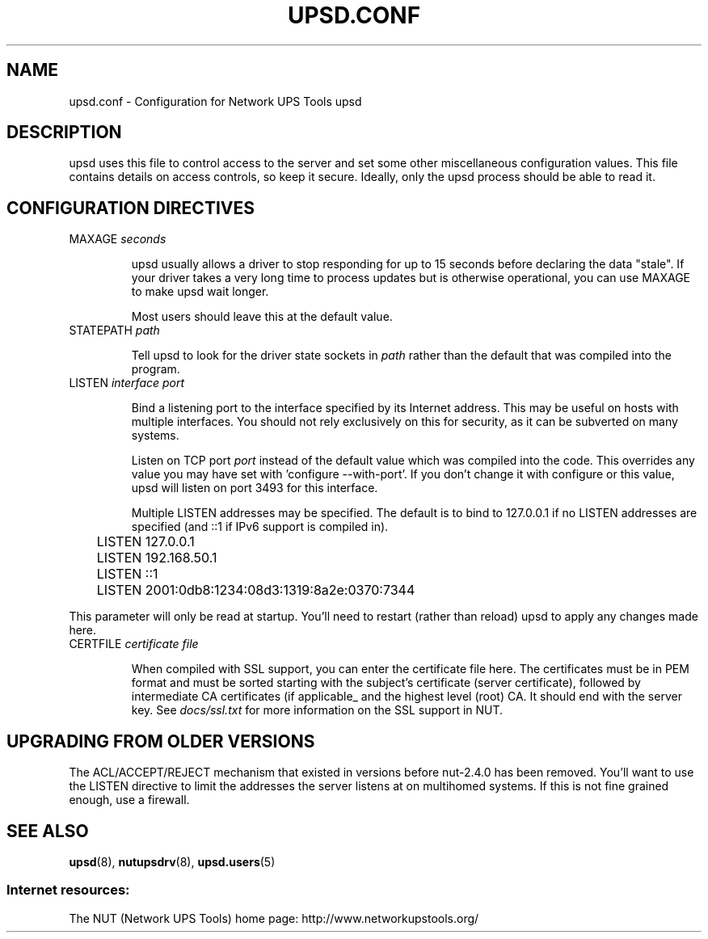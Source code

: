 .TH UPSD.CONF 5 "Mon Nov 30 2009" "" "Network UPS Tools (NUT)"
.SH NAME
upsd.conf \- Configuration for Network UPS Tools upsd

.SH DESCRIPTION

upsd uses this file to control access to the server and set some other
miscellaneous configuration values.  This file contains details on
access controls, so keep it secure.  Ideally, only the upsd process
should be able to read it.

.SH CONFIGURATION DIRECTIVES

.IP "MAXAGE \fIseconds\fR"

upsd usually allows a driver to stop responding for up to 15 seconds
before declaring the data "stale".  If your driver takes a very long
time to process updates but is otherwise operational, you can use MAXAGE
to make upsd wait longer.

Most users should leave this at the default value.

.IP "STATEPATH \fIpath\fR"

Tell upsd to look for the driver state sockets in \fIpath\fR rather
than the default that was compiled into the program.

.IP "LISTEN \fIinterface\fR \fIport\fR"

Bind a listening port to the interface specified by its Internet
address.  This may be useful on hosts with multiple interfaces.
You should not rely exclusively on this for security, as it can be
subverted on many systems.

Listen on TCP port \fIport\fR instead of the default value which was
compiled into the code.  This overrides any value you may have set
with 'configure \-\-with\-port'.  If you don't change it with configure
or this value, upsd will listen on port 3493 for this interface.

Multiple LISTEN addresses may be specified.  The default is to bind to
127.0.0.1 if no LISTEN addresses are specified (and ::1 if IPv6 support is
compiled in).

.IP
.nf
	LISTEN 127.0.0.1
	LISTEN 192.168.50.1
	LISTEN ::1
	LISTEN 2001:0db8:1234:08d3:1319:8a2e:0370:7344
.fi
.LP

This parameter will only be read at startup.  You'll need to restart
(rather than reload) upsd to apply any changes made here.

.IP "CERTFILE \fIcertificate file\fR"

When compiled with SSL support, you can enter the certificate file here.
The certificates must be in PEM format and must be sorted starting with
the subject's certificate (server certificate), followed by intermediate
CA certificates (if applicable_ and the highest level (root) CA. It should
end with the server key. See \fIdocs/ssl.txt\fR for more information on
the SSL support in NUT.

.SH UPGRADING FROM OLDER VERSIONS

The ACL/ACCEPT/REJECT mechanism that existed in versions before
nut-2.4.0 has been removed. You'll want to use the LISTEN directive
to limit the addresses the server listens at on multihomed systems.
If this is not fine grained enough, use a firewall.

.SH SEE ALSO
\fBupsd\fR(8), \fBnutupsdrv\fR(8), \fBupsd.users\fR(5)

.SS Internet resources:
The NUT (Network UPS Tools) home page: http://www.networkupstools.org/
